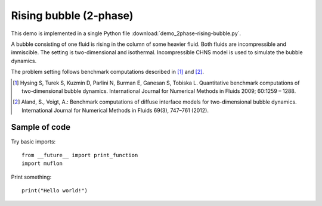 
.. _demo_2phase-rising-bubble:

Rising bubble (2-phase)
=======================

This demo is implemented in a single Python file
:download:`demo_2phase-rising-bubble.py`.

A bubble consisting of one fluid is rising in the column of some heavier
fluid. Both fluids are incompressible and immiscible. The setting is
two-dimensional and isothermal. Incompressible CHNS model is used to simulate
the bubble dynamics.

The problem setting follows benchmark computations described in [1]_ and [2]_.

.. [1] Hysing S, Turek S, Kuzmin D, Parlini N, Burman E, Ganesan S,
       Tobiska L. Quantitative benchmark computations of two-dimensional bubble
       dynamics. International Journal for Numerical Methods in Fluids 2009;
       60:1259 – 1288.

.. [2] Aland, S., Voigt, A.: Benchmark computations of diffuse interface models
       for two-dimensional bubble dynamics. International Journal for Numerical
       Methods in Fluids 69(3), 747–761 (2012).

Sample of code
--------------

Try basic imports: ::

  from __future__ import print_function
  import muflon

Print something: ::

  print("Hello world!")
